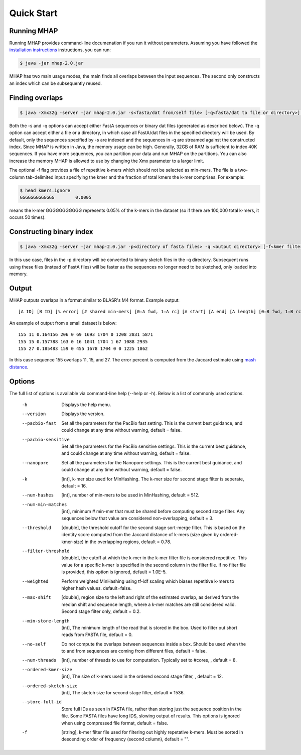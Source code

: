 ############
Quick Start
############

Running MHAP
-----------------

Running MHAP provides command-line documenation if you run it without parameters. Assuming you have followed the `installation instructions <installation.html>`_ instructions, you can run:
 
.. code-block:: bash

    $ java -jar mhap-2.0.jar

MHAP has two main usage modes, the main finds all overlaps between the input sequences. The second  only constructs an index which can be subsequently reused. 

Finding overlaps
-----------------

.. code-block:: bash

   $ java -Xmx32g -server -jar mhap-2.0.jar -s<fasta/dat from/self file> [-q<fasta/dat to file or directory>] [-f<kmer filter list, must be sorted>]

Both the -s and -q options can accept either FastA sequences or binary dat files (generated as described below). The -q option can accept either a file or a directory, in which case all FastA/dat files in the specified directory will be used. By default, only the sequences specified by -s are indexed and the sequences in -q are streamed against the constructed index. Since MHAP is written in Java, the memory usage can be high. Generally, 32GB of RAM is sufficient to index 40K sequences. If you have more sequences, you can partition your data and run MHAP on the partitions. You can also increase the memory MHAP is allowed to use by changing the Xmx parameter to a larger limit.

The optional -f flag provides a file of repetitive k-mers which should not be selected as min-mers. The file is a two-column tab-delimited input specifying the kmer and the fraction of total kmers the k-mer comprises. For example:

.. code-block:: bash

   $ head kmers.ignore
   GGGGGGGGGGGGG	0.0005

means the k-mer GGGGGGGGGGG represents 0.05% of the k-mers in the dataset (so if there are 100,000 total k-mers, it occurs 50 times).

Constructing binary index
-----------------

.. code-block:: bash

   $ java -Xmx32g -server -jar mhap-2.0.jar -p<directory of fasta files> -q <output directory> [-f<kmer filter list, must be sorted>]

In this use case, files in the -p directory will be converted to binary sketch files in the -q directory. Subsequent runs using these files (instead of FastA files) will be faster as the sequences no longer need to be sketched, only loaded into memory.

Output
-----------------
MHAP outputs overlaps in a format similar to BLASR's M4 format. Example output::

   [A ID] [B ID] [% error] [# shared min-mers] [0=A fwd, 1=A rc] [A start] [A end] [A length] [0=B fwd, 1=B rc] [B start] [B end] [B length]

An example of output from a small dataset is below::

   155 11 0.164156 206 0 69 1693 1704 0 1208 2831 5871
   155 15 0.157788 163 0 16 1041 1704 1 67 1088 2935
   155 27 0.185483 159 0 455 1678 1704 0 0 1225 1862

In this case sequence 155 overlaps 11, 15, and 27. The error percent is computed from the Jaccard estimate using `mash distance <http://www.biorxiv.org/content/early/2015/10/26/029827.abstract>`_. 

Options
-----------------
The full list of options is available via command-line help (--help or -h). Below is a list of commonly used options.

   -h                  Displays the help menu.
   --version           Displays the version.
   --pacbio-fast       Set all the parameters for the PacBio fast setting. This is the current best guidance, and could change at any time without warning, default = false.
   --pacbio-sensitive  Set all the parameters for the PacBio sensitive settings. This is the current best guidance, and could change at any time without warning, default = false.
   --nanopore          Set all the parameters for the Nanopore settings. This is the current best guidance, and could change at any time without warning, default = false.
   -k                  [int], k-mer size used for MinHashing. The k-mer size for second stage filter is seperate, default = 16.
   --num-hashes        [int], number of min-mers to be used in MinHashing, default = 512.
   --num-min-matches   [int], minimum # min-mer that must be shared before computing second stage filter. Any sequences below that value are considered non-overlapping, default = 3.
   --threshold         [double], the threshold cutoff for the second stage sort-merge filter. This is based on the identity score computed from the Jaccard distance of k-mers (size given by ordered-kmer-size) in the overlapping regions, default = 0.78.
   --filter-threshold  [double], the cutoff at which the k-mer in the k-mer filter file is considered repetitive. This value for a specific k-mer is specified in the second column in the filter file. If no filter file is provided, this option is ignored, default = 1.0E-5.
   --weighted          Perform weighted MinHashing using tf-idf scaling which biases repetitive k-mers to higher hash values. default=false.
   --max-shift         [double], region size to the left and right of the estimated overlap, as derived from the median shift and sequence length, where a k-mer matches are still considered valid. Second stage filter only, default = 0.2.
   --min-store-length  [int], The minimum length of the read that is stored in the box. Used to filter out short reads from FASTA file, default = 0.
   --no-self           Do not compute the overlaps between sequences inside a box. Should be used when the to and from sequences are coming from different files, default = false.
   --num-threads       [int], number of threads to use for computation. Typically set to #cores, , default = 8.
   --ordered-kmer-size  [int], The size of k-mers used in the ordered second stage filter, , default = 12.
   --ordered-sketch-size  [int], The sketch size for second stage filter, default = 1536.
   --store-full-id        Store full IDs as seen in FASTA file, rather than storing just the sequence position in the file. Some FASTA files have long IDS, slowing output of results. This options is ignored when using compressed file format, default = false.
   -f                     [string], k-mer filter file used for filtering out highly repetative k-mers. Must be sorted in descending order of frequency (second column), default = "".
